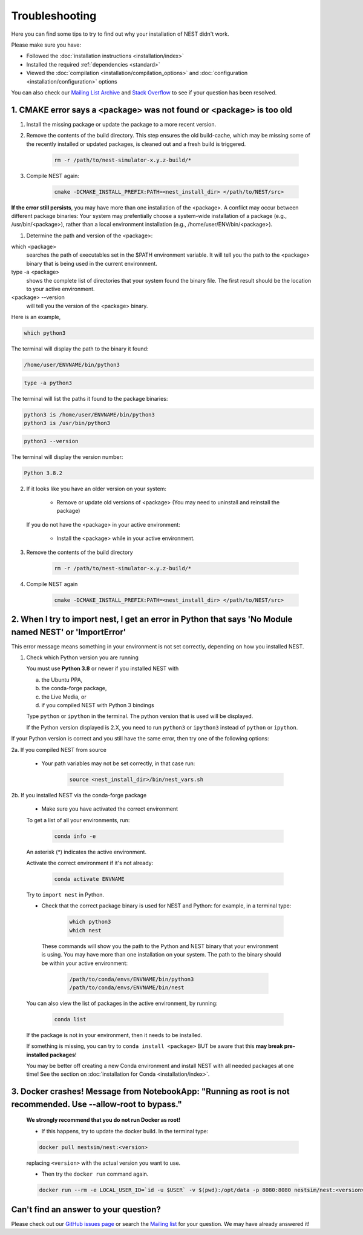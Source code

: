 Troubleshooting
===============

Here you can find some tips to try to find out why your installation of NEST didn't work.

Please make sure you have:

* Followed the :doc:`installation instructions <installation/index>`
* Installed the required :ref:`dependencies <standard>`
* Viewed the :doc:`compilation <installation/compilation_options>` and
  :doc:`configuration <installation/configuration>` options

You can also check our `Mailing List Archive <https://www.nest-initiative.org/mailinglist/hyperkitty/list/
users@nest-simulator.org/>`_ and `Stack Overflow <https://stackoverflow.com/questions/tagged/nest-simulator>`_
to see if your question has been resolved.

1. CMAKE error says a <package> was not found or <package> is too old
---------------------------------------------------------------------

1. Install the missing package or update the package to a more recent version.

2. Remove the contents of the build directory. This step ensures the old build-cache, which may be missing some of
   the recently installed or updated packages, is cleaned out and a fresh build is triggered.

    .. code-block:: bash

        rm -r /path/to/nest-simulator-x.y.z-build/*

3. Compile NEST again:

    .. code-block:: bash

        cmake -DCMAKE_INSTALL_PREFIX:PATH=<nest_install_dir> </path/to/NEST/src>


**If the error still persists**, you may have more than one installation of the <package>.  A conflict may occur between different package binaries:
Your system may prefentially choose a system-wide installation of a package (e.g., /usr/bin/<package>), rather than a
local environment installation (e.g., /home/user/ENV/bin/<package>).


1. Determine the path and version of the <package>:


which <package>
    searches the path of executables set in the $PATH environment variable. It will tell you the path to the <package> binary that is being used in the current environment.


type -a <package>
    shows the complete list of directories that your system found the binary file.
    The first result should be the location to your active environment.

<package> --version
    will tell you the version of the <package> binary.

Here is an example,

.. code-block:: bash

    which python3

The terminal will display the path to the binary it found:

.. code-block:: bash

    /home/user/ENVNAME/bin/python3

.. code-block:: bash

    type -a python3

The terminal will list the paths it found to the package binaries:

.. code-block:: bash

    python3 is /home/user/ENVNAME/bin/python3
    python3 is /usr/bin/python3

.. code-block:: bash

    python3 --version

The terminal will display the version number:

.. code-block:: bash

    Python 3.8.2



2. If it looks like you have an older version on your system:

       * Remove or update old versions of <package> (You may need to uninstall and reinstall the package)

   If you do not have the <package> in your active environment:

       * Install the <package> while in your active environment.

3. Remove the contents of the build directory

    .. code-block:: bash

       rm -r /path/to/nest-simulator-x.y.z-build/*

4. Compile NEST again

    .. code-block:: bash

      cmake -DCMAKE_INSTALL_PREFIX:PATH=<nest_install_dir> </path/to/NEST/src>


2. When I try to import nest, I get an error in Python that says 'No Module named NEST' or 'ImportError'
--------------------------------------------------------------------------------------------------------

This error message means something in your environment is not set correctly, depending on how you installed NEST.

1. Check which Python version you are running

   You must use **Python 3.8** or newer if you installed NEST with

   a. the Ubuntu PPA,
   b. the conda-forge package,
   c. the Live Media, or
   d. if you compiled NEST with Python 3 bindings

   Type ``python`` or ``ipython`` in the terminal. The python version that is used will be displayed.

   If the Python version displayed is 2.X, you need to run  ``python3`` or ``ipython3`` instead of ``python`` or ``ipython``.


If your Python version is correct and you still have the same error, then try one of the following options:

2a. If you compiled NEST from source

    * Your path variables may not be set correctly, in that case run:

          .. code-block:: bash

              source <nest_install_dir>/bin/nest_vars.sh



2b. If you installed NEST via the conda-forge package

    * Make sure you have activated the correct environment

    To get a list of all your environments, run:

        .. code-block:: bash

            conda info -e

    An asterisk (\*) indicates the active environment.

    Activate the correct environment if it's not already:

        .. code-block:: bash

            conda activate ENVNAME

    Try to ``import nest`` in Python.


    * Check that the correct package binary is used for NEST and Python: for example, in a terminal type:

         .. code-block:: bash

             which python3
             which nest

     These commands will show you the path to the Python and NEST binary that your environment is using. You may have more than one installation on your system.
     The path to the binary should be within your active environment:

         .. code-block:: bash

             /path/to/conda/envs/ENVNAME/bin/python3
             /path/to/conda/envs/ENVNAME/bin/nest


    You can also view the list of packages in the active environment, by running:

        .. code-block:: bash

            conda list

    If the package is not in your environment, then it needs to be installed.

    If something is missing, you can try to  ``conda install <package>`` BUT be aware that this **may break pre-installed packages**!

    You may be better off creating a new Conda environment and install NEST with all needed packages at one time!
    See the section on :doc:`installation for Conda <installation/index>`.



3. Docker crashes! Message from NotebookApp: "Running as root is not recommended. Use --allow-root to bypass."
--------------------------------------------------------------------------------------------------------------

    **We strongly recommend that you do not run Docker as root!**

    * If this happens, try to update the docker build. In the terminal type:

    .. code-block:: bash

        docker pull nestsim/nest:<version>

    replacing ``<version>`` with the actual version you want to use.

    * Then try the ``docker run`` command again.

    .. code-block:: bash

       docker run --rm -e LOCAL_USER_ID=`id -u $USER` -v $(pwd):/opt/data -p 8080:8080 nestsim/nest:<version> notebook

Can't find an answer to your question?
--------------------------------------

Please check out our `GitHub issues page <https://github.com/nest/nest-simulator/issues>`_ or search the
`Mailing list <https://www.nest-simulator.org/mailinglist/hyperkitty/list/users@nest-simulator.org/>`_ for your question. We may have already answered it!
